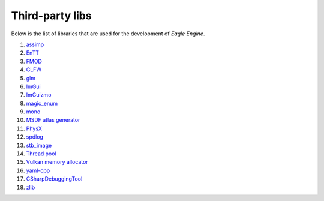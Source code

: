 Third-party libs
================
Below is the list of libraries that are used for the development of `Eagle Engine`.

1. `assimp <https://github.com/assimp/assimp>`_
2. `EnTT <https://github.com/skypjack/entt>`_
3. `FMOD <https://www.fmod.com/>`_
4. `GLFW <https://www.glfw.org/>`_
5. `glm <https://github.com/g-truc/glm>`_
6. `ImGui <https://github.com/ocornut/imgui>`_
7. `ImGuizmo <https://github.com/CedricGuillemet/ImGuizmo>`_
8. `magic_enum <https://github.com/Neargye/magic_enum>`_
9. `mono <https://github.com/mono/mono>`_
10. `MSDF atlas generator <https://github.com/Chlumsky/msdf-atlas-gen>`_
11. `PhysX <https://github.com/NVIDIAGameWorks/PhysX>`_
12. `spdlog <https://github.com/gabime/spdlog>`_
13. `stb_image <https://github.com/nothings/stb>`_
14. `Thread pool <https://github.com/bshoshany/thread-pool>`_
15. `Vulkan memory allocator <https://github.com/GPUOpen-LibrariesAndSDKs/VulkanMemoryAllocator>`_
16. `yaml-cpp <https://github.com/jbeder/yaml-cpp>`_
17. `CSharpDebuggingTool <https://github.com/StudioCherno/HazelToolsVS>`_
18. `zlib <https://github.com/madler/zlib>`_
